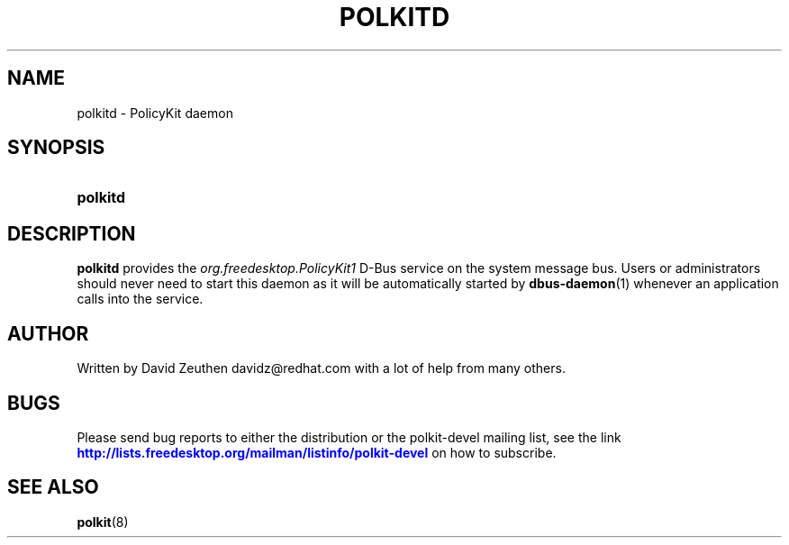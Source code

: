 '\" t
.\"     Title: polkitd
.\"    Author: [see the "AUTHOR" section]
.\" Generator: DocBook XSL Stylesheets v1.74.3 <http://docbook.sf.net/>
.\"      Date: May 2009
.\"    Manual: polkitd
.\"    Source: polkit
.\"  Language: English
.\"
.TH "POLKITD" "8" "May 2009" "polkit" "polkitd"
.\" -----------------------------------------------------------------
.\" * set default formatting
.\" -----------------------------------------------------------------
.\" disable hyphenation
.nh
.\" disable justification (adjust text to left margin only)
.ad l
.\" -----------------------------------------------------------------
.\" * MAIN CONTENT STARTS HERE *
.\" -----------------------------------------------------------------
.SH "NAME"
polkitd \- PolicyKit daemon
.SH "SYNOPSIS"
.HP \w'\fBpolkitd\fR\ 'u
\fBpolkitd\fR
.SH "DESCRIPTION"
.PP

\fBpolkitd\fR
provides the
\fIorg\&.freedesktop\&.PolicyKit1\fR
D\-Bus service on the system message bus\&. Users or administrators should never need to start this daemon as it will be automatically started by
\fBdbus-daemon\fR(1)
whenever an application calls into the service\&.
.SH "AUTHOR"
.PP
Written by David Zeuthen
davidz@redhat\&.com
with a lot of help from many others\&.
.SH "BUGS"
.PP
Please send bug reports to either the distribution or the polkit\-devel mailing list, see the link
\m[blue]\fB\%http://lists.freedesktop.org/mailman/listinfo/polkit-devel\fR\m[]
on how to subscribe\&.
.SH "SEE ALSO"
.PP

\fBpolkit\fR(8)
